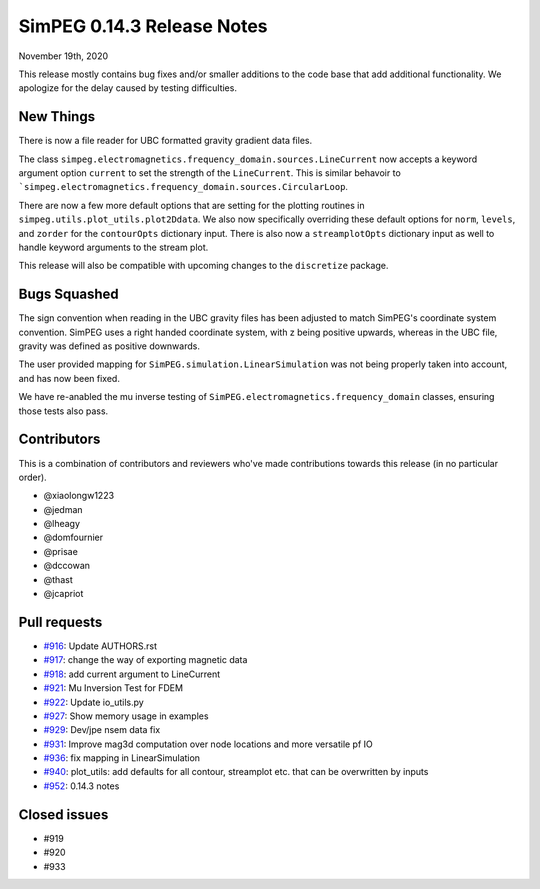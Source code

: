 .. _0.14.3_notes:

===========================
SimPEG 0.14.3 Release Notes
===========================

November 19th, 2020

This release mostly contains bug fixes and/or smaller additions to the code base
that add additional functionality. We apologize for the delay caused by testing
difficulties.

New Things
==========
There is now a file reader for UBC formatted gravity gradient data files.

The  class ``simpeg.electromagnetics.frequency_domain.sources.LineCurrent`` now accepts
a keyword argument option ``current`` to set the strength of the ``LineCurrent``.
This is similar behavoir to ```simpeg.electromagnetics.frequency_domain.sources.CircularLoop``.

There are now a few more default options that are setting for the plotting routines
in ``simpeg.utils.plot_utils.plot2Ddata``. We also now specifically overriding these default
options for ``norm``, ``levels``, and ``zorder`` for the ``contourOpts`` dictionary
input. There is also now a ``streamplotOpts`` dictionary input as well to handle
keyword arguments to the stream plot.

This release will also be compatible with upcoming changes to the ``discretize``
package.

Bugs Squashed
=============

The sign convention when reading in the UBC gravity files has been adjusted to match
SimPEG's coordinate system convention. SimPEG uses a right handed coordinate system,
with z being positive upwards, whereas in the UBC file, gravity was defined as positive
downwards.

The user provided mapping for ``SimPEG.simulation.LinearSimulation`` was not being
properly taken into account, and has now been fixed.

We have re-anabled the mu inverse testing of ``SimPEG.electromagnetics.frequency_domain``
classes, ensuring those tests also pass.


Contributors
============
This is a combination of contributors and reviewers who've made contributions towards
this release (in no particular order).

* @xiaolongw1223
* @jedman
* @lheagy
* @domfournier
* @prisae
* @dccowan
* @thast
* @jcapriot

Pull requests
=============

* `#916 <https://github.com/simpeg/simpeg/pull/916>`__: Update AUTHORS.rst
* `#917 <https://github.com/simpeg/simpeg/pull/917>`__: change the way of exporting magnetic data
* `#918 <https://github.com/simpeg/simpeg/pull/918>`__: add current argument to LineCurrent
* `#921 <https://github.com/simpeg/simpeg/pull/921>`__: Mu Inversion Test for FDEM
* `#922 <https://github.com/simpeg/simpeg/pull/922>`__: Update io_utils.py
* `#927 <https://github.com/simpeg/simpeg/pull/927>`__: Show memory usage in examples
* `#929 <https://github.com/simpeg/simpeg/pull/929>`__: Dev/jpe nsem data fix
* `#931 <https://github.com/simpeg/simpeg/pull/931>`__: Improve mag3d computation over node locations and more versatile pf IO
* `#936 <https://github.com/simpeg/simpeg/pull/936>`__: fix mapping in LinearSimulation
* `#940 <https://github.com/simpeg/simpeg/pull/940>`__: plot_utils: add defaults for all contour, streamplot etc. that can be overwritten by inputs
* `#952 <https://github.com/simpeg/simpeg/pull/952>`__: 0.14.3 notes

Closed issues
=============
* #919
* #920
* #933

